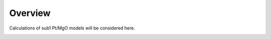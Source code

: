 Overview
========

Calculations of sub1 Pt/MgO models will be considered here.



.. image:: ../../../figures/nearest_neighbors.png
  :width: 400
.. image:: ../../../figures/coordination_space_vac_study.png
  :width: 400
